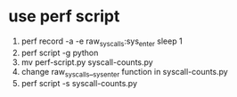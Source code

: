 * use perf script
1. perf record -a -e raw_syscalls:sys_enter sleep 1
2. perf script -g python
3. mv perf-script.py syscall-counts.py
4. change raw_syscalls__sys_enter function in syscall-counts.py
5. perf script -s syscall-counts.py